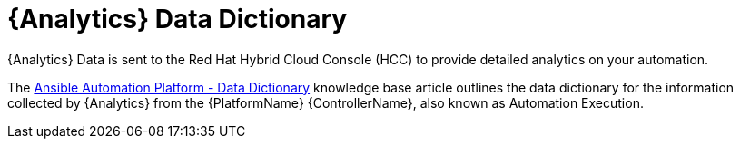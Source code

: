 ifdef::context[:parent-context: {context}]

[id="assembly-using-data-dictionary"]

:context: assembly-using-job-explorer-ctxt

= {Analytics} Data Dictionary

{Analytics} Data is sent to the Red Hat Hybrid Cloud Console (HCC) to provide detailed analytics on your automation.

The link:https://access.redhat.com/articles/7124201[Ansible Automation Platform - Data Dictionary] knowledge base article outlines the data dictionary for the information collected by {Analytics} from the {PlatformName}  {ControllerName}, also known as Automation Execution.

ifdef::parent-context[:context: {parent-context}]
ifndef::parent-context[:!context:]
